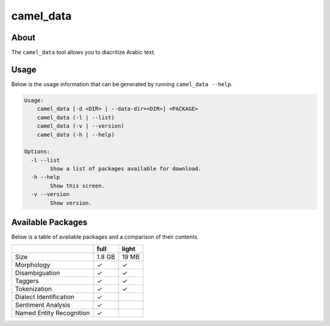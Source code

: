 camel_data
==========

About
-----

The ``camel_data`` tool allows you to diacritize Arabic text.


Usage
-----

Below is the usage information that can be generated by running
``camel_data --help``.

.. code-block:: none

   Usage:
       camel_data [-d <DIR> | --data-dir=<DIR>] <PACKAGE>
       camel_data (-l | --list)
       camel_data (-v | --version)
       camel_data (-h | --help)

   Options:
     -l --list
           Show a list of packages available for download.
     -h --help
           Show this screen.
     -v --version
           Show version.


Available Packages
------------------

Below is a table of available packages and a comparison of their contents.

+--------------------------+--------+-------+
|                          |  full  | light |
+==========================+========+=======+
| Size                     | 1.8 GB | 19 MB |
+--------------------------+--------+-------+
| Morphology               |   ✓    |   ✓   |
+--------------------------+--------+-------+
| Disambiguation           |   ✓    |   ✓   |
+--------------------------+--------+-------+
| Taggers                  |   ✓    |   ✓   |
+--------------------------+--------+-------+
| Tokenization             |   ✓    |   ✓   |
+--------------------------+--------+-------+
| Dialect Identification   |   ✓    |       |
+--------------------------+--------+-------+
| Sentiment Analysis       |   ✓    |       |
+--------------------------+--------+-------+
| Named Entity Recognition |   ✓    |       |
+--------------------------+--------+-------+
